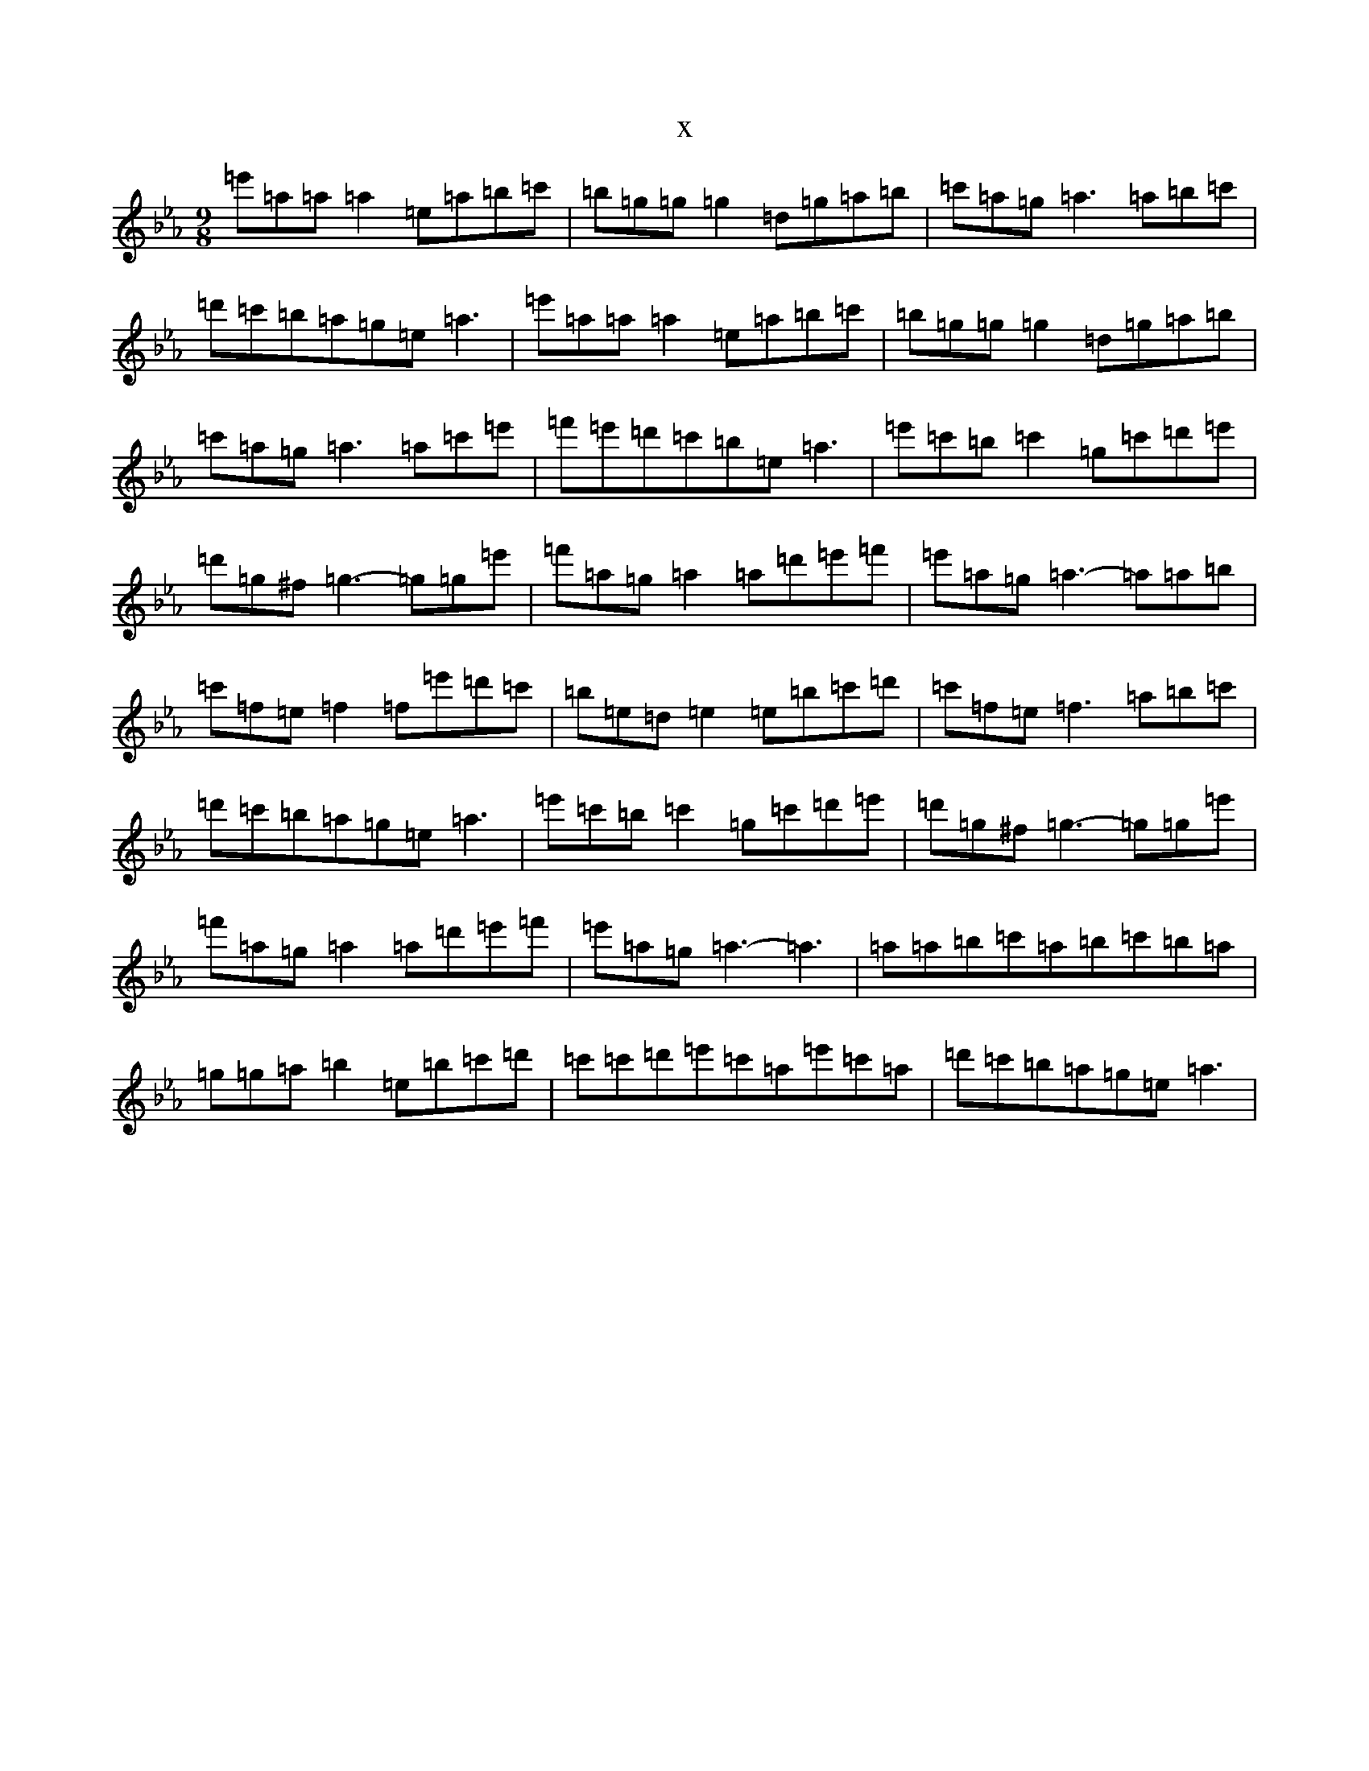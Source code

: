 X:20334
T:x
L:1/8
M:9/8
K: C minor
=e'=a=a=a2=e=a=b=c'|=b=g=g=g2=d=g=a=b|=c'=a=g=a3=a=b=c'|=d'=c'=b=a=g=e=a3|=e'=a=a=a2=e=a=b=c'|=b=g=g=g2=d=g=a=b|=c'=a=g=a3=a=c'=e'|=f'=e'=d'=c'=b=e=a3|=e'=c'=b=c'2=g=c'=d'=e'|=d'=g^f=g3-=g=g=e'|=f'=a=g=a2=a=d'=e'=f'|=e'=a=g=a3-=a=a=b|=c'=f=e=f2=f=e'=d'=c'|=b=e=d=e2=e=b=c'=d'|=c'=f=e=f3=a=b=c'|=d'=c'=b=a=g=e=a3|=e'=c'=b=c'2=g=c'=d'=e'|=d'=g^f=g3-=g=g=e'|=f'=a=g=a2=a=d'=e'=f'|=e'=a=g=a3-=a3|=a=a=b=c'=a=b=c'=b=a|=g=g=a=b2=e=b=c'=d'|=c'=c'=d'=e'=c'=a=e'=c'=a|=d'=c'=b=a=g=e=a3|